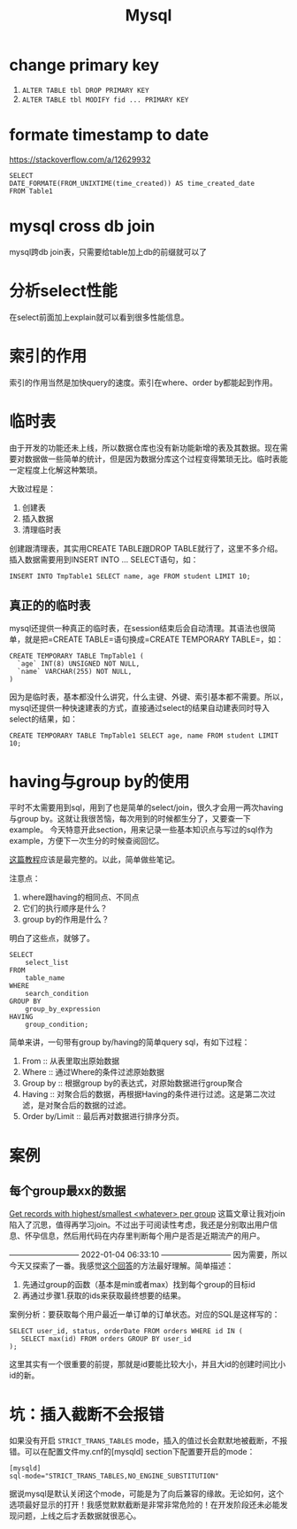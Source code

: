 #+TITLE: Mysql


* change primary key
  1. =ALTER TABLE tbl DROP PRIMARY KEY=
  2. =ALTER TABLE tbl MODIFY fid ... PRIMARY KEY=


* formate timestamp to date
  https://stackoverflow.com/a/12629932
  #+begin_src mysql
  SELECT
  DATE_FORMATE(FROM_UNIXTIME(time_created)) AS time_created_date
  FROM Table1
  #+end_src

* mysql cross db join
  mysql跨db join表，只需要给table加上db的前缀就可以了


* 分析select性能
  在select前面加上explain就可以看到很多性能信息。

* 索引的作用
  索引的作用当然是加快query的速度。索引在where、order by都能起到作用。

* 临时表
  由于开发的功能还未上线，所以数据仓库也没有新功能新增的表及其数据。现在需要对数据做一些简单的统计，但是因为数据分库这个过程变得繁琐无比。临时表能一定程度上化解这种繁琐。

  大致过程是：
  1. 创建表
  2. 插入数据
  3. 清理临时表

  创建跟清理表，其实用CREATE TABLE跟DROP TABLE就行了，这里不多介绍。插入数据需要用到INSERT INTO ... SELECT语句，如：
  #+begin_src mysql
  INSERT INTO TmpTable1 SELECT name, age FROM student LIMIT 10;
  #+end_src

** 真正的的临时表
   mysql还提供一种真正的临时表，在session结束后会自动清理。其语法也很简单，就是把=CREATE TABLE=语句换成=CREATE TEMPORARY TABLE=，如：
   #+name: 创建临时表1 -- 基本用法
   #+begin_src mysql
   CREATE TEMPORARY TABLE TmpTable1 (
     `age` INT(8) UNSIGNED NOT NULL,
     `name` VARCHAR(255) NOT NULL,
   )
   #+end_src

   因为是临时表，基本都没什么讲究，什么主键、外键、索引基本都不需要。所以，mysql还提供一种快速建表的方式，直接通过select的结果自动建表同时导入select的结果，如：
   #+name: 创建临时表 -- 通过select结果自动建表并插入数据
   #+begin_src mysql
   CREATE TEMPORARY TABLE TmpTable1 SELECT age, name FROM student LIMIT 10;
   #+end_src
   
* having与group by的使用
  平时不太需要用到sql，用到了也是简单的select/join，很久才会用一两次having与group by。这就让我很苦恼，每次用到的时候都生分了，又要查一下example。
  今天特意开此section，用来记录一些基本知识点与写过的sql作为example，方便下一次生分的时候查阅回忆。

  [[https://www.mysqltutorial.org/mysql-having.aspx][这篇教程]]应该是最完整的。以此，简单做些笔记。

  注意点：
  1. where跟having的相同点、不同点
  2. 它们的执行顺序是什么？
  3. group by的作用是什么？

  明白了这些点，就够了。

  #+begin_src mysql
SELECT 
    select_list
FROM 
    table_name
WHERE 
    search_condition
GROUP BY 
    group_by_expression
HAVING 
    group_condition;
  #+end_src

  简单来讲，一句带有group by/having的简单query sql，有如下过程：
  1. From :: 从表里取出原始数据
  2. Where :: 通过Where的条件过滤原始数据
  3. Group by :: 根据group by的表达式，对原始数据进行group聚合
  4. Having :: 对聚合后的数据，再根据Having的条件进行过滤。这是第二次过滤，是对聚合后的数据的过滤。
  5. Order by/Limit :: 最后再对数据进行排序分页。

* 案例
** 每个group最xx的数据
   [[https://stackoverflow.com/questions/8748986/get-records-with-highest-smallest-whatever-per-group/8749095#8749095][Get records with highest/smallest <whatever> per group]]
   这篇文章让我对join陷入了沉思，值得再学习join。不过出于可阅读性考虑，我还是分别取出用户信息、怀孕信息，然后用代码在内存里判断每个用户是否是近期流产的用户。

   --------------------------- 2022-01-04 06:33:10 ---------------------------
   因为需要，所以今天又探索了一番。我感觉[[https://stackoverflow.com/questions/2739474/how-to-select-the-first-row-for-each-group-in-mysql#answer-2739528][这个回答]]的方法最好理解。简单描述：
     1. 先通过group的函数（基本是min或者max）找到每个group的目标id
     2. 再通过步骤1.获取的ids来获取最终想要的结果。
        
   案例分析：要获取每个用户最近一单订单的订单状态。对应的SQL是这样写的：
   #+begin_src mysql
   SELECT user_id, status, orderDate FROM orders WHERE id IN (
      SELECT max(id) FROM orders GROUP BY user_id
   );
   #+end_src

   这里其实有一个很重要的前提，那就是id要能比较大小，并且大id的创建时间比小id的新。


   
   
* 坑：插入截断不会报错
  如果没有开启 =STRICT_TRANS_TABLES= mode，插入的值过长会默默地被截断，不报错。可以在配置文件my.cnf的[mysqld] section下配置要开启的mode：
#+begin_src 
[mysqld]
sql-mode="STRICT_TRANS_TABLES,NO_ENGINE_SUBSTITUTION"
#+end_src

  据说mysql是默认关闭这个mode，可能是为了向后兼容的缘故。无论如何，这个选项最好显示的打开！我感觉默默截断是非常非常危险的！在开发阶段还未必能发现问题，上线之后才丢数据就很恶心。

  
  
